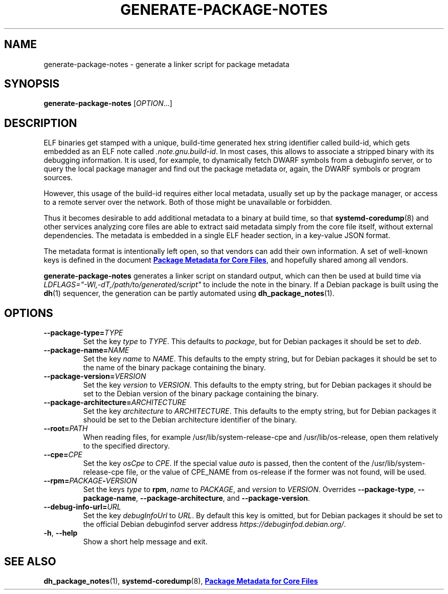 .TH GENERATE\-PACKAGE\-NOTES 1 "May 2021"
.SH NAME
generate\-package\-notes \- generate a linker script for package metadata
.SH SYNOPSIS
.B generate\-package\-notes
.RI [ OPTION ...]
.SH DESCRIPTION
ELF binaries get stamped with a unique, build-time generated hex string
identifier called build-id, which gets embedded as an ELF note called
.IR \%.note.gnu.build\-id .
In most cases, this allows to associate a stripped binary with
its debugging information.
It is used, for example, to dynamically fetch DWARF symbols from
a debuginfo server, or to query the local package manager and find out
the package metadata or, again, the DWARF symbols or program sources.
.PP
However, this usage of the build-id requires either local metadata,
usually set up by the package manager,
or access to a remote server over the network.
Both of those might be unavailable or forbidden.
.PP
Thus it becomes desirable to add additional metadata to a binary
at build time, so that
.BR \%systemd\-coredump (8)
and other services analyzing
core files are able to extract said metadata simply from the core file
itself, without external dependencies.
The metadata is embedded in a single ELF header section,
in a key-value JSON format.
.PP
The metadata format is intentionally left open,
so that vendors can add their own information.
A set of well-known keys is defined in the document
.UR https://systemd.io/COREDUMP_PACKAGE_METADATA/
.B Package Metadata for Core Files
.UE ,
and hopefully shared among all vendors.
.PP
.B generate\-package\-notes
generates a linker script on standard output,
which can then be used at build time via
.I \%LDFLAGS="\-Wl,\-dT,/path/to/generated/script"
to include the note in the binary.
If a Debian package is built using the
.BR dh (1)
sequencer, the generation can be partly automated using
.BR \%dh_package_notes (1).
.SH OPTIONS
.TP
.BI \-\-package\-type= TYPE
Set the key
.I type
to
.IR TYPE .
This defaults to
.IR package ,
but for Debian packages it should be set to
.IR deb .
.TP
.BI \-\-package\-name= NAME
Set the key
.I name
to
.IR NAME .
This defaults to the empty string, but for Debian packages it should
be set to the name of the binary package containing the binary.
.TP
.BI \-\-package\-version= VERSION
Set the key
.I version
to
.IR VERSION .
This defaults to the empty string, but for Debian packages it should
be set to the Debian version of the binary package containing the binary.
.TP
.BI \-\-package\-architecture= ARCHITECTURE
Set the key
.I architecture
to
.IR ARCHITECTURE .
This defaults to the empty string, but for Debian packages it should
be set to the Debian architecture identifier of the binary.
.TP
.TP
.BI \-\-root= PATH
When reading files, for example /usr/lib/system-release-cpe and /usr/lib/os-release,
open them relatively to the specified directory.
.TP
.BI \-\-cpe= CPE
Set the key
.I osCpe
to
.IR CPE .
If the special value
.I auto
is passed, then the content of the /usr/lib/system-release-cpe file, or the value of CPE_NAME
from os-release if the former was not found, will be used.
.TP
.BI \-\-rpm= PACKAGE \- VERSION
Set the keys
.I type
to
.BR rpm ,
.I name
to
.IR PACKAGE ,
and
.I version
to
.IR VERSION .
Overrides
.BR \-\-package\-type ,
.BR \-\-package\-name ,
.BR \-\-package\-architecture ,
and
.BR \-\-package\-version .
.TP
.BI \-\-debug\-info\-url= URL
Set the key
.I debugInfoUrl
to
.IR URL .
By default this key is omitted, but for Debian packages it should
be set to the official Debian debuginfod server address
.IR https://debuginfod.debian.org/ .
.TP
.BR \-h ", " \-\-help
Show a short help message and exit.
.SH SEE ALSO
.ad l
.nh
.BR dh_package_notes (1),
.BR systemd\-coredump (8),
.UR https://systemd.io/COREDUMP_PACKAGE_METADATA/
.B Package Metadata for Core Files
.UE
